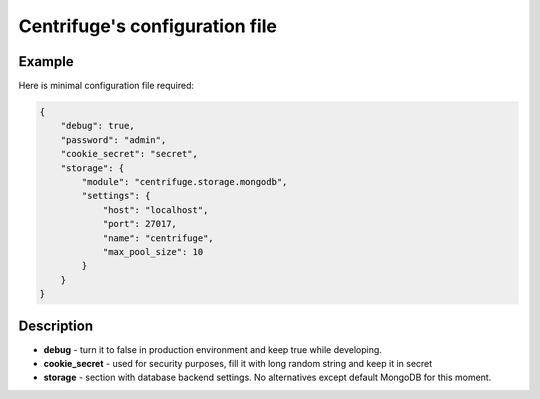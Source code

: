 Centrifuge's configuration file
===============================

.. _configuration file:


Example
~~~~~~~

Here is minimal configuration file required:

.. code-block:: bash

    {
        "debug": true,
        "password": "admin",
        "cookie_secret": "secret",
        "storage": {
            "module": "centrifuge.storage.mongodb",
            "settings": {
                "host": "localhost",
                "port": 27017,
                "name": "centrifuge",
                "max_pool_size": 10
            }
        }
    }


Description
~~~~~~~~~~~

- **debug** - turn it to false in production environment and keep true while developing.

- **cookie_secret** - used for security purposes, fill it with long random string and keep it in secret

- **storage** - section with database backend settings. No alternatives except default MongoDB for this moment.
